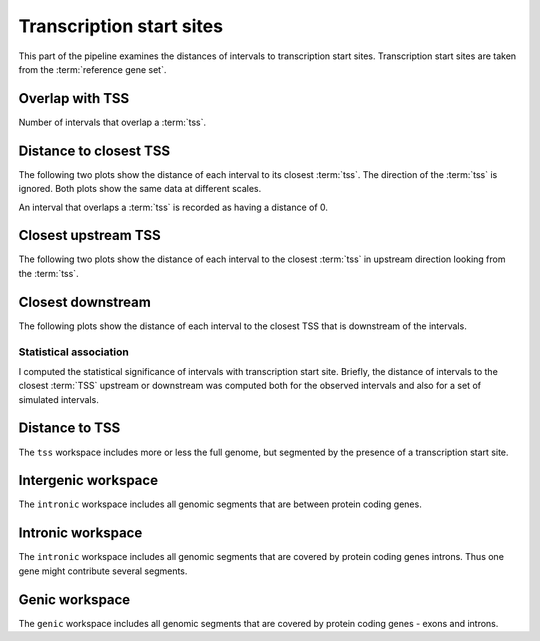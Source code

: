 *************************
Transcription start sites
*************************

This part of the pipeline examines the distances of intervals
to transcription start sites. Transcription start sites are
taken from the :term:`reference gene set`.

Overlap with TSS
----------------

Number of intervals that overlap a :term:`tss`.

.. report:: TSS.TSSOverlap
   :render: stacked-bar-plot
   :transform-matrix: normalized-row-total

   Number of intervals that overlap a :term:`tss`.

Distance to closest TSS
-----------------------

The following two plots show the distance of each 
interval to its closest :term:`tss`. The 
direction of the :term:`tss` is ignored.
Both plots show the same data at different scales.

An interval that overlaps a :term:`tss` is recorded
as having a distance of 0.

.. report:: TSS.TSSClosest
   :render: line-plot
   :transform: histogram
   :xrange: 0,100000
   :yrange: 0,1
   :tf-aggregate: normalized-total,cumulative
   :logscale: x
   :as-lines:
   :groupby: all
   :tf-range: 0,100000,1000

   Histogram of distances of intervals to closest :term:`tss`.

.. report:: TSS.TSSClosest
   :render: line-plot
   :transform: histogram
   :xrange: 0,5000
   :tf-range: 0,100000,100
   :yrange: 0,1
   :tf-aggregate: normalized-total,cumulative
   :logscale: x
   :as-lines:
   :groupby: all

   Histogram of distances of intervals to closest :term:`tss`.

Closest upstream TSS
--------------------

The following two plots show the distance of each 
interval to the closest :term:`tss` in upstream direction
looking from the :term:`tss`.

.. report:: TSS.TSSClosestUpstream
   :render: line-plot
   :transform: histogram
   :xrange: 0,100000
   :tf-aggregate: normalized-total,cumulative
   :yrange: 0,1
   :as-lines:
   :groupby: all

   Histogram of distances to closest upstream :term:`tss`.

.. report:: TSS.TSSClosestUpstream
   :render: line-plot
   :transform: histogram
   :xrange: 0,5000
   :tf-range: 0,100000,100
   :tf-aggregate: normalized-total,cumulative
   :yrange: 0,1
   :as-lines:
   :groupby: all

   Histogram of distances to closest upstream :term:`tss`.

Closest downstream
------------------

The following plots show the distance of each 
interval to the closest TSS that is downstream
of the intervals.

.. report:: TSS.TSSClosestDownstream
   :render: line-plot
   :transform: histogram
   :xrange: 0,100000
   :tf-aggregate: normalized-total,cumulative
   :yrange: 0,1
   :as-lines:
   :groupby: all

   Histogram of distances to closest downstream TSS

.. report:: TSS.TSSClosestDownstream
   :render: line-plot
   :transform: histogram
   :xrange: 0,5000
   :tf-range: 0,100000,100
   :tf-aggregate: normalized-total,cumulative
   :yrange: 0,1
   :as-lines:
   :groupby: all

   Histogram of distances to closest downstream TSS

Statistical association
=======================

I computed the statistical significance of intervals with transcription start site.
Briefly, the distance of intervals to the closest :term:`TSS` upstream or downstream
was computed both for the observed intervals and also for a set of simulated intervals.

.. Note:
   Intervals overlapping a TSS were removed. If they are kept in they overwhelm
   the signals as indeed, there is a large proportion of intervals overlapping 
   a TSS.

Distance to TSS
---------------

The ``tss`` workspace includes more or less the full genome, but segmented by
the presence of a transcription start site.

.. report:: TSS.TSSDistances
   :render: table

   Table with significance results. The statistical significance tests if the median
   of the distribution is closer than expected. View the plots for a more detailed	
   analysis.

Intergenic workspace
--------------------

The ``intronic`` workspace includes all genomic segments that are between
protein coding genes.

.. report:: TSS.IntergenicDistances
   :render: table

   Table with significance results. The statistical significance tests if the median
   of the distribution is closer than expected. View the plots for a more detailed	
   analysis.

Intronic workspace
------------------

The ``intronic`` workspace includes all genomic segments that are covered by protein
coding genes introns. Thus one gene might contribute several segments.

.. report:: TSS.IntronicDistances
   :render: table

   Table with significance results. The statistical significance tests if the median
   of the distribution is closer than expected. View the plots for a more detailed	
   analysis.

Genic workspace
---------------

The ``genic`` workspace includes all genomic segments that are covered by protein
coding genes - exons and introns.

.. report:: TSS.GenicDistances
   :render: table

   Table with significance results. The statistical significance tests if the median
   of the distribution is closer than expected. View the plots for a more detailed	
   analysis.
